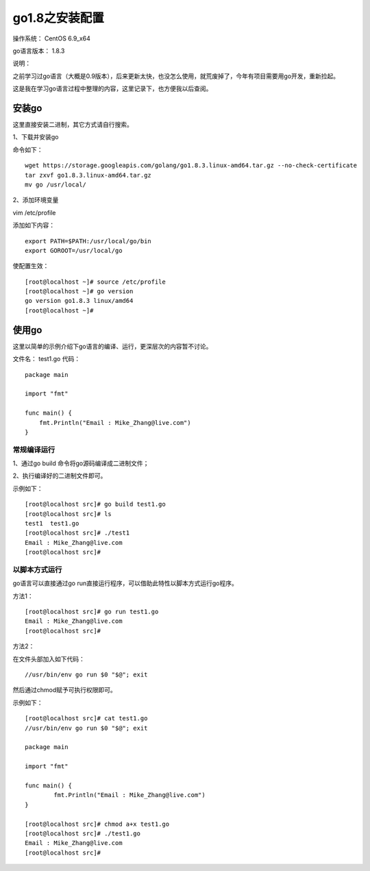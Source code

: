 go1.8之安装配置
=====================

操作系统： CentOS 6.9_x64    

go语言版本： 1.8.3

说明：  
 
之前学习过go语言（大概是0.9版本），后来更新太快，也没怎么使用，就荒废掉了，今年有项目需要用go开发，重新捡起。

这是我在学习go语言过程中整理的内容，这里记录下，也方便我以后查阅。


安装go
----------------

这里直接安装二进制，其它方式请自行搜索。

1、下载并安装go     

命令如下：
::

    wget https://storage.googleapis.com/golang/go1.8.3.linux-amd64.tar.gz --no-check-certificate
    tar zxvf go1.8.3.linux-amd64.tar.gz
    mv go /usr/local/

2、添加环境变量       

vim /etc/profile   

添加如下内容：
::

    export PATH=$PATH:/usr/local/go/bin
    export GOROOT=/usr/local/go

使配置生效：
::

    [root@localhost ~]# source /etc/profile
    [root@localhost ~]# go version
    go version go1.8.3 linux/amd64
    [root@localhost ~]#

使用go
------------

这里以简单的示例介绍下go语言的编译、运行，更深层次的内容暂不讨论。

文件名： test1.go       
代码：   
::

    package main

    import "fmt"

    func main() {
        fmt.Println("Email : Mike_Zhang@live.com")
    }
    

常规编译运行
^^^^^^^^^^^^

1、通过go build 命令将go源码编译成二进制文件；

2、执行编译好的二进制文件即可。

示例如下：
::

    [root@localhost src]# go build test1.go
    [root@localhost src]# ls
    test1  test1.go
    [root@localhost src]# ./test1
    Email : Mike_Zhang@live.com
    [root@localhost src]#

以脚本方式运行
^^^^^^^^^^^^^^^^^^

go语言可以直接通过go run直接运行程序，可以借助此特性以脚本方式运行go程序。

方法1：
::

    [root@localhost src]# go run test1.go
    Email : Mike_Zhang@live.com
    [root@localhost src]#

方法2：

在文件头部加入如下代码：
::

    //usr/bin/env go run $0 "$@"; exit

然后通过chmod赋予可执行权限即可。    

示例如下：
::

    [root@localhost src]# cat test1.go
    //usr/bin/env go run $0 "$@"; exit

    package main

    import "fmt"

    func main() {
            fmt.Println("Email : Mike_Zhang@live.com")
    }

    [root@localhost src]# chmod a+x test1.go
    [root@localhost src]# ./test1.go
    Email : Mike_Zhang@live.com
    [root@localhost src]#
